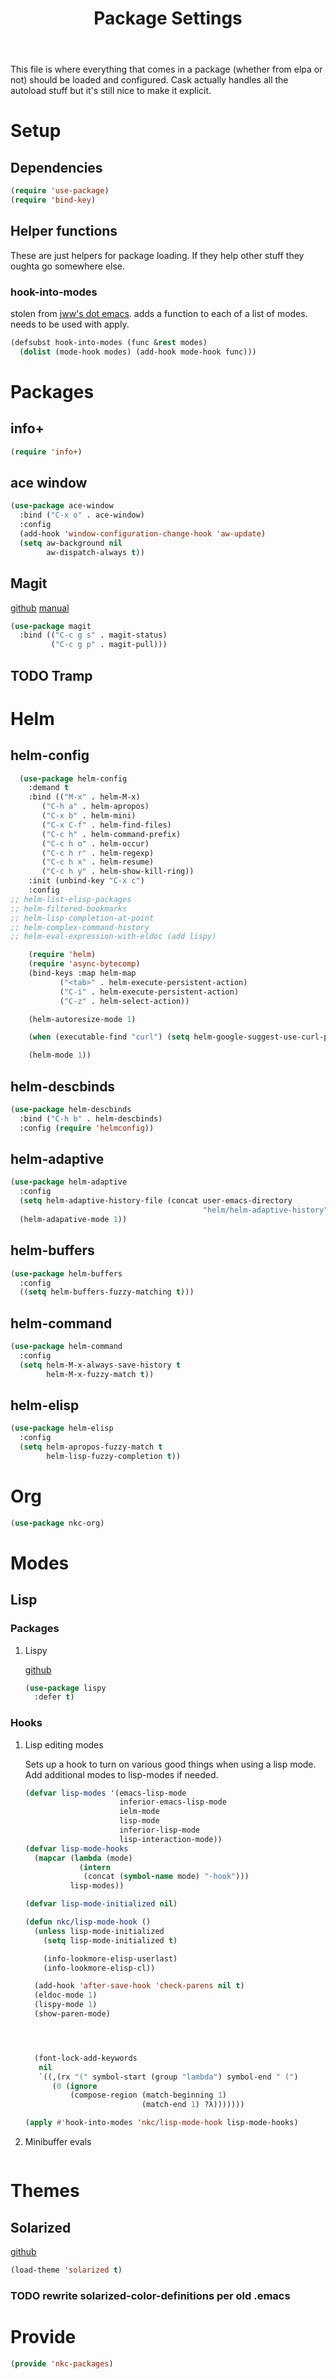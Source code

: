 #+TITLE: Package Settings

This file is where everything that comes in a package (whether from
elpa or not) should be loaded and configured. Cask actually handles
all the autoload stuff but it's still nice to make it explicit.

* Setup
** Dependencies
#+BEGIN_SRC emacs-lisp
  (require 'use-package)
  (require 'bind-key)
#+END_SRC
** Helper functions
   These are just helpers for package loading. If they help other
   stuff they oughta go somewhere else.
*** hook-into-modes
    stolen from [[https://github.com/jwiegley/dot-emacs][jww's dot emacs]]. adds a function to each of a list of
    modes. needs to be used with apply.
#+BEGIN_SRC emacs-lisp
  (defsubst hook-into-modes (func &rest modes)
    (dolist (mode-hook modes) (add-hook mode-hook func)))
#+END_SRC
* Packages
** info+
#+BEGIN_SRC emacs-lisp
  (require 'info+)
#+END_SRC
** ace window
#+BEGIN_SRC emacs-lisp
  (use-package ace-window
    :bind ("C-x o" . ace-window)
    :config
    (add-hook 'window-configuration-change-hook 'aw-update)
    (setq aw-background nil
          aw-dispatch-always t))
#+END_SRC
** Magit
   [[https://github.com/magit/magit][github]] [[http://magit.vc/manual/][manual]]
#+BEGIN_SRC emacs-lisp
  (use-package magit
    :bind (("C-c g s" . magit-status)
           ("C-c g p" . magit-pull)))
#+END_SRC
** TODO Tramp
* Helm
** helm-config
#+BEGIN_SRC emacs-lisp
  (use-package helm-config
    :demand t
    :bind (("M-x" . helm-M-x)
	   ("C-h a" . helm-apropos)
	   ("C-x b" . helm-mini)
	   ("C-x C-f" . helm-find-files)
	   ("C-c h" . helm-command-prefix)
	   ("C-c h o" . helm-occur)
	   ("C-c h r" . helm-regexp)
	   ("C-c h x" . helm-resume)
	   ("C-c h y" . helm-show-kill-ring))
    :init (unbind-key "C-x c")
    :config
;; helm-list-elisp-packages
;; helm-filtered-bookmarks
;; helm-lisp-completion-at-point
;; helm-complex-command-history
;; helm-eval-expression-with-eldoc (add lispy)

    (require 'helm)
    (require 'async-bytecomp)
    (bind-keys :map helm-map
	       ("<tab>" . helm-execute-persistent-action)
	       ("C-i" . helm-execute-persistent-action)
	       ("C-z" . helm-select-action))

    (helm-autoresize-mode 1)

    (when (executable-find "curl") (setq helm-google-suggest-use-curl-p t))

    (helm-mode 1))
#+END_SRC
** helm-descbinds
#+BEGIN_SRC emacs-lisp
  (use-package helm-descbinds
    :bind ("C-h b" . helm-descbinds)
    :config (require 'helmconfig))
#+END_SRC
** helm-adaptive
#+BEGIN_SRC emacs-lisp
  (use-package helm-adaptive
    :config
    (setq helm-adaptive-history-file (concat user-emacs-directory
                                             "helm/helm-adaptive-history"))
    (helm-adapative-mode 1))
#+END_SRC
** helm-buffers
#+BEGIN_SRC emacs-lisp
  (use-package helm-buffers
    :config
    ((setq helm-buffers-fuzzy-matching t)))
#+END_SRC
** helm-command
#+BEGIN_SRC emacs-lisp
  (use-package helm-command
    :config
    (setq helm-M-x-always-save-history t
          helm-M-x-fuzzy-match t))
#+END_SRC
** helm-elisp
#+BEGIN_SRC emacs-lisp
  (use-package helm-elisp
    :config
    (setq helm-apropos-fuzzy-match t
          helm-lisp-fuzzy-completion t))
#+END_SRC
* Org
#+BEGIN_SRC emacs-lisp
  (use-package nkc-org)
#+END_SRC
* Modes
** Lisp
*** Packages
**** Lispy
     [[https://github.com/abo-abo/lispy][github]]
#+BEGIN_SRC emacs-lisp
  (use-package lispy
    :defer t)
#+END_SRC
*** Hooks
**** Lisp editing modes
     Sets up a hook to turn on various good things when using a lisp
     mode. Add additional modes to lisp-modes if needed.
#+BEGIN_SRC emacs-lisp
  (defvar lisp-modes '(emacs-lisp-mode
                       inferior-emacs-lisp-mode
                       ielm-mode
                       lisp-mode
                       inferior-lisp-mode
                       lisp-interaction-mode))
  (defvar lisp-mode-hooks
    (mapcar (lambda (mode)
              (intern
               (concat (symbol-name mode) "-hook")))
            lisp-modes))

  (defvar lisp-mode-initialized nil)

  (defun nkc/lisp-mode-hook ()
    (unless lisp-mode-initialized
      (setq lisp-mode-initialized t)
    
      (info-lookmore-elisp-userlast)
      (info-lookmore-elisp-cl))

    (add-hook 'after-save-hook 'check-parens nil t)
    (eldoc-mode 1)
    (lispy-mode 1)
    (show-paren-mode)

  


    (font-lock-add-keywords
     nil
     `((,(rx "(" symbol-start (group "lambda") symbol-end " (")
        (0 (ignore
            (compose-region (match-beginning 1)
                            (match-end 1) ?λ)))))))

  (apply #'hook-into-modes 'nkc/lisp-mode-hook lisp-mode-hooks)
#+END_SRC
**** Minibuffer evals
#+BEGIN_SRC emacs-lisp

#+END_SRC
* Themes
** Solarized
   [[https://github.com/sellout/emacs-color-theme-solarized][github]]
#+BEGIN_SRC emacs-lisp
  (load-theme 'solarized t)
#+END_SRC
*** TODO rewrite solarized-color-definitions per old .emacs
* Provide
#+BEGIN_SRC emacs-lisp
  (provide 'nkc-packages)
#+END_SRC

